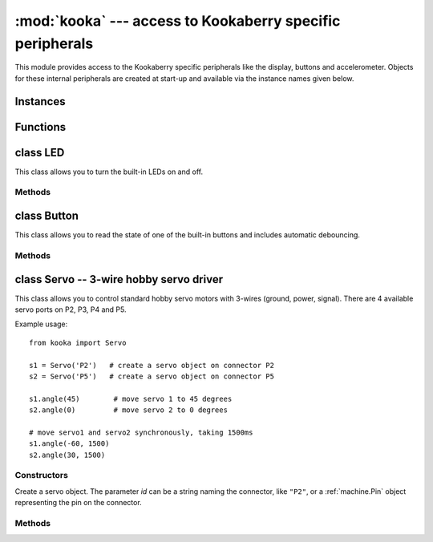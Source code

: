 **********************************************************
:mod:`kooka` --- access to Kookaberry specific peripherals
**********************************************************

.. module:: kooka
   :synopsis: access to Kookaberry specific peripherals

This module provides access to the Kookaberry specific peripherals like the
display, buttons and accelerometer.  Objects for these internal peripherals
are created at start-up and available via the instance names given below.

Instances
=========

.. data::
    led_red
    led_orange
    led_green

    These objects give access to the three LEDs on the board.  They are
    instances of :ref:`kooka.LED`.

.. data::
    button_a
    button_b
    button_c
    button_d

    These objects give access to the four buttons on the board.  They are
    instances of :ref:`kooka.Button`.

.. data::
    display

    This gives acces to the display on the board, an instance of
    :ref:`sh1106.SH1106_SPI`.

.. data::
    accel

    This is the on-board accelerometer, an instance of :ref:`lsm303.LSM303C_Accel`.

.. data::
    compass

    This is the on-board magnetometer, an instance of :ref:`lsm303.LSM303C_Mag`.

.. data::
    radio

    This handles the interface to the 2.4GHz radio (nRF51822), an instance of
    :ref:`nrf51.Radio`.

Functions
=========

.. function:: neopixel_write(pin, timing_ns, buf)

    Write the bytes in *buf* to a NeoPixel-like device on the given *pin*.  Any pin
    can be used and interrupts will be disabled during the entire write to get accurate
    timing.  The *timing_ns* argument should be a 4-tuple of integers which specify
    the 0-high, 0-low, 1-high, 1-low timing values in nanoseconds to use when generating
    the output bit stream.  Typical timing values are ``(450, 800, 850, 400)`` and should
    be tuned for the specific LED hardware.  The bytes from *buf* are output big endian.

.. _kooka.LED:

class LED
=========

This class allows you to turn the built-in LEDs on and off.

Methods
-------

.. method:: on()

    Turn the LED on.

.. method:: off()

    Turn the LED off.

.. method:: toggle()

    Toggle the LED between on and off.

.. _kooka.Button:

class Button
============

This class allows you to read the state of one of the built-in buttons and
includes automatic debouncing.

Methods
-------

.. method:: value()

    Return the current state of the debounced button: 0 for released and 1 for
    pressed (debouncing has been performed on the return value).

.. method:: Pin.__call__()

    Button objects are callable, providing a fast shortcut to get the value of
    the button.  It is equivalent to ``Button.value()``.

.. method:: is_pressed()

    Returns ``True`` if the debounced button is held down, ``False`` otherwise.

    This method is mainly provided for compatibility with the micro:bit.

.. method:: was_pressed()

    This method gives access to the history of the button, allowing you to test
    if the button was pressed down since the last call to this method.  It
    returns ``True`` if it was pressed down, ``False`` otherwise.

    In detail: when the debouncing algorithm (which runs in the background)
    determines that the button went from being not held to held, the button
    remembers that it was pressed.  It will remember this until
    ``was_pressed()`` is called at which point it will return ``True`` and clear
    this state.  It will then return ``False`` if called again, until the button
    is pressed down again.

.. _kooka.Servo:

class Servo -- 3-wire hobby servo driver
========================================

This class allows you to control standard hobby servo motors with 3-wires (ground, power,
signal).  There are 4 available servo ports on P2, P3, P4 and P5.

Example usage::

    from kooka import Servo

    s1 = Servo('P2')   # create a servo object on connector P2
    s2 = Servo('P5')   # create a servo object on connector P5

    s1.angle(45)        # move servo 1 to 45 degrees
    s2.angle(0)         # move servo 2 to 0 degrees

    # move servo1 and servo2 synchronously, taking 1500ms
    s1.angle(-60, 1500)
    s2.angle(30, 1500)

Constructors
------------

.. class:: kooka.Servo(id)

   Create a servo object.  The parameter *id* can be a string naming the
   connector, like ``"P2"``, or a :ref:`machine.Pin` object representing the
   pin on the connector.

Methods
-------

.. method:: Servo.freq([freq])

   If no arguments are given, this function returns the current servo PWM
   frequency in Hz.

   If an argument is given then it sets the servo PWM frequency in Hz.

.. method:: Servo.angle([angle, time=0])

   If no arguments are given, this function returns the current angle of the servo.

   If arguments are given, this function sets the angle of the servo:

     - *angle* is the angle to move to in degrees.
     - *time* is the number of milliseconds to take to get to the specified
       angle.  If omitted, then the servo moves as quickly as possible to its
       new position.

.. method:: Servo.speed([speed, time=0])

   If no arguments are given, this function returns the current speed.

   If arguments are given, this function sets the speed of the servo:

     - *speed* is the speed to change to, between -100 and 100.
     - *time* is the number of milliseconds to take to get to the specified
       speed.  If omitted, then the servo accelerates as quickly as possible.

.. method:: Servo.pulse_width([value])

   If no arguments are given, this function returns the current raw pulse-width
   value in microseconds.

   If an argument is given, this function sets the raw pulse-width value in microseconds.

.. method:: Servo.calibration([pulse_min, pulse_max, pulse_centre, [pulse_angle_90, pulse_speed_100]])

   If no arguments are given, this function returns the current calibration
   data, as a 5-tuple.

   If arguments are given, this function sets the timing calibration:

     - *pulse_min* is the minimum allowed pulse width.
     - *pulse_max* is the maximum allowed pulse width.
     - *pulse_centre* is the pulse width corresponding to the centre/zero position.
     - *pulse_angle_90* is the pulse width corresponding to 90 degrees.
     - *pulse_speed_100* is the pulse width corresponding to a speed of 100.

